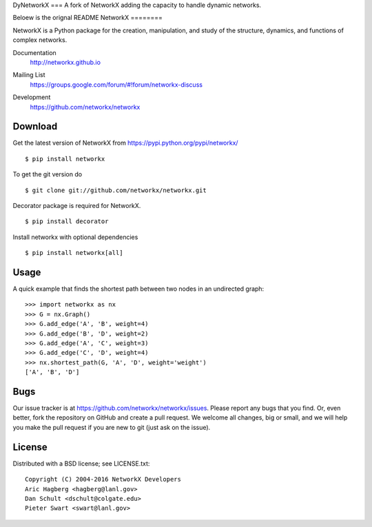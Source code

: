 DyNetworkX
===
A fork of NetworkX adding the capacity to handle dynamic networks.

Beloew is the orignal README
NetworkX
========

NetworkX is a Python package for the creation, manipulation, and
study of the structure, dynamics, and functions of complex networks.

Documentation
   http://networkx.github.io
Mailing List
   https://groups.google.com/forum/#!forum/networkx-discuss
Development
   https://github.com/networkx/networkx

   .. image:: https://travis-ci.org/networkx/networkx.svg?branch=master
      :target: https://travis-ci.org/networkx/networkx

   .. image:: https://readthedocs.org/projects/networkx/badge/?version=latest
      :target: https://readthedocs.org/projects/networkx/?badge=latest
      :alt: Documentation Status

   .. image:: https://coveralls.io/repos/networkx/networkx/badge.svg?branch=master
      :target: https://coveralls.io/r/networkx/networkx?branch=master


Download
--------

Get the latest version of NetworkX from
https://pypi.python.org/pypi/networkx/

::

    $ pip install networkx

To get the git version do

::

    $ git clone git://github.com/networkx/networkx.git

Decorator package is required for NetworkX.

::

    $ pip install decorator

Install networkx with optional dependencies

::

    $ pip install networkx[all]

Usage
-----

A quick example that finds the shortest path between two nodes in an undirected graph::

   >>> import networkx as nx
   >>> G = nx.Graph()
   >>> G.add_edge('A', 'B', weight=4)
   >>> G.add_edge('B', 'D', weight=2)
   >>> G.add_edge('A', 'C', weight=3)
   >>> G.add_edge('C', 'D', weight=4)
   >>> nx.shortest_path(G, 'A', 'D', weight='weight')
   ['A', 'B', 'D']


Bugs
----

Our issue tracker is at https://github.com/networkx/networkx/issues.
Please report any bugs that you find.  Or, even better, fork the repository on
GitHub and create a pull request.  We welcome all changes, big or small, and we
will help you make the pull request if you are new to git
(just ask on the issue).

License
-------

Distributed with a BSD license; see LICENSE.txt::

   Copyright (C) 2004-2016 NetworkX Developers
   Aric Hagberg <hagberg@lanl.gov>
   Dan Schult <dschult@colgate.edu>
   Pieter Swart <swart@lanl.gov>

.. _here: http://webchat.freenode.net?channels=%23networkx
